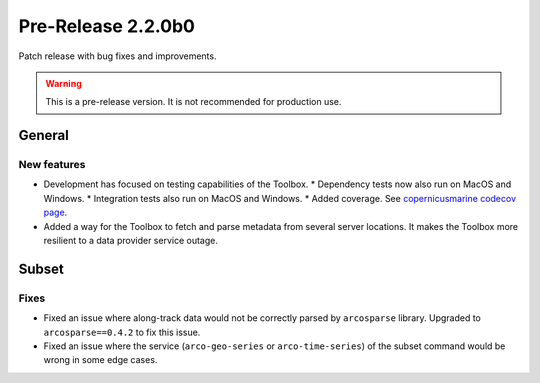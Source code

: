 Pre-Release 2.2.0b0
====================

Patch release with bug fixes and improvements.

.. warning::
    This is a pre-release version. It is not recommended for production use.

General
-------

New features
^^^^^^^^^^^^^^^

* Development has focused on testing capabilities of the Toolbox.
  * Dependency tests now also run on MacOS and Windows.
  * Integration tests also run on MacOS and Windows.
  * Added coverage. See `copernicusmarine codecov page <https://app.codecov.io/gh/mercator-ocean/copernicus-marine-toolbox>`__.

* Added a way for the Toolbox to fetch and parse metadata from several server locations. It makes the Toolbox more resilient to a data provider service outage.


Subset
------

Fixes
^^^^^

* Fixed an issue where along-track data would not be correctly parsed by ``arcosparse`` library. Upgraded to ``arcosparse==0.4.2`` to fix this issue.
* Fixed an issue where the service (``arco-geo-series`` or ``arco-time-series``) of the subset command would be wrong in some edge cases.
